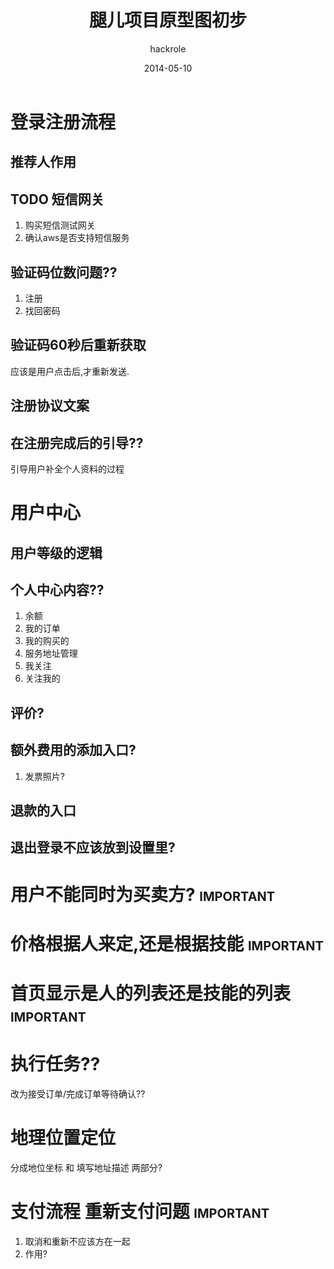 #+Author: hackrole
#+Email: daipeng123456@gmail.com
#+Date: 2014-05-10
#+TITLE: 腿儿项目原型图初步



* 登录注册流程
** 推荐人作用
** TODO 短信网关
1) 购买短信测试网关
2) 确认aws是否支持短信服务

** 验证码位数问题??
1) 注册
2) 找回密码


** 验证码60秒后重新获取
应该是用户点击后,才重新发送.

** 注册协议文案
** 在注册完成后的引导??
引导用户补全个人资料的过程

* 用户中心

** 用户等级的逻辑
** 个人中心内容??
1) 余额
2) 我的订单
3) 我的购买的
4) 服务地址管理
5) 我关注
6) 关注我的

** 评价?

** 额外费用的添加入口?
1) 发票照片?
** 退款的入口
** 退出登录不应该放到设置里?

* 用户不能同时为买卖方?                                           :important:
* 价格根据人来定,还是根据技能                                     :important:
* 首页显示是人的列表还是技能的列表                                :important:
* 执行任务??
改为接受订单/完成订单等待确认??
* 地理位置定位
分成地位坐标 和 填写地址描述 两部分?

* 支付流程 重新支付问题                                           :important:
[[file:~/Desktop/program/note/static/repay.png]]
1) 取消和重新不应该方在一起
2) 作用?
